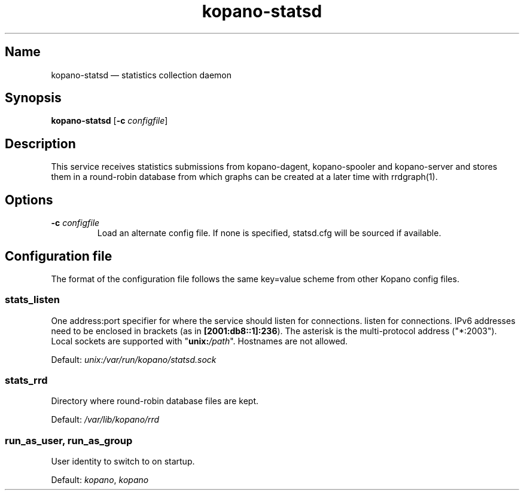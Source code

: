 .TH kopano\-statsd 8 "2018-10-05" "Kopano 8" "Kopano Groupware Core reference"
.SH Name
kopano\-statsd \(em statistics collection daemon
.SH Synopsis
\fBkopano\-statsd\fP [\fB\-c\fP \fIconfigfile\fP]
.SH Description
.PP
This service receives statistics submissions from kopano-dagent, kopano-spooler
and kopano-server and stores them in a round-robin database from which graphs
can be created at a later time with rrdgraph(1).
.SH Options
.TP
\fB\-c\fP \fIconfigfile\fP
Load an alternate config file. If none is specified, statsd.cfg will be sourced
if available.
.SH Configuration file
.PP
The format of the configuration file follows the same key=value scheme from
other Kopano config files.
.SS stats_listen
.PP
One address:port specifier for where the service should listen for connections.
listen for connections. IPv6 addresses need to be enclosed in brackets (as in
\fB[2001:db8::1]:236\fP). The asterisk is the multi-protocol address
("*:2003"). Local sockets are supported with "\fBunix:\fP\fI/path\fP".
Hostnames are not allowed.
.PP
Default: \fIunix:/var/run/kopano/statsd.sock\fP
.SS stats_rrd
.PP
Directory where round-robin database files are kept.
.PP
Default: \fI/var/lib/kopano/rrd\fP
.SS run_as_user, run_as_group
.PP
User identity to switch to on startup.
.PP
Default: \fIkopano\fP, \fIkopano\fP

